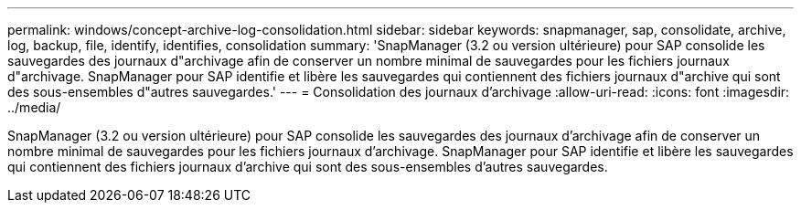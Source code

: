 ---
permalink: windows/concept-archive-log-consolidation.html 
sidebar: sidebar 
keywords: snapmanager, sap, consolidate, archive, log, backup, file, identify, identifies, consolidation 
summary: 'SnapManager (3.2 ou version ultérieure) pour SAP consolide les sauvegardes des journaux d"archivage afin de conserver un nombre minimal de sauvegardes pour les fichiers journaux d"archivage. SnapManager pour SAP identifie et libère les sauvegardes qui contiennent des fichiers journaux d"archive qui sont des sous-ensembles d"autres sauvegardes.' 
---
= Consolidation des journaux d'archivage
:allow-uri-read: 
:icons: font
:imagesdir: ../media/


[role="lead"]
SnapManager (3.2 ou version ultérieure) pour SAP consolide les sauvegardes des journaux d'archivage afin de conserver un nombre minimal de sauvegardes pour les fichiers journaux d'archivage. SnapManager pour SAP identifie et libère les sauvegardes qui contiennent des fichiers journaux d'archive qui sont des sous-ensembles d'autres sauvegardes.

